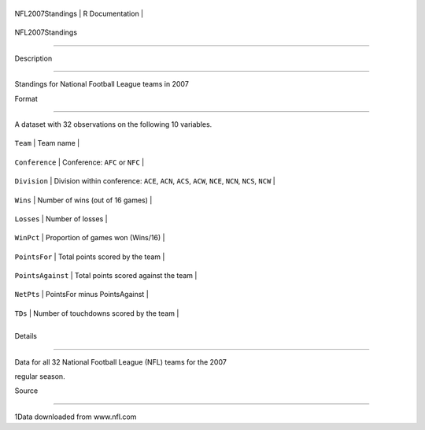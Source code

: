 +--------------------+-------------------+
| NFL2007Standings   | R Documentation   |
+--------------------+-------------------+

NFL2007Standings
----------------

Description
~~~~~~~~~~~

Standings for National Football League teams in 2007

Format
~~~~~~

A dataset with 32 observations on the following 10 variables.

+---------------------+------------------------------------------------------------------------------------------------------+
| ``Team``            | Team name                                                                                            |
+---------------------+------------------------------------------------------------------------------------------------------+
| ``Conference``      | Conference: ``AFC`` or ``NFC``                                                                       |
+---------------------+------------------------------------------------------------------------------------------------------+
| ``Division``        | Division within conference: ``ACE``, ``ACN``, ``ACS``, ``ACW``, ``NCE``, ``NCN``, ``NCS``, ``NCW``   |
+---------------------+------------------------------------------------------------------------------------------------------+
| ``Wins``            | Number of wins (out of 16 games)                                                                     |
+---------------------+------------------------------------------------------------------------------------------------------+
| ``Losses``          | Number of losses                                                                                     |
+---------------------+------------------------------------------------------------------------------------------------------+
| ``WinPct``          | Proportion of games won (Wins/16)                                                                    |
+---------------------+------------------------------------------------------------------------------------------------------+
| ``PointsFor``       | Total points scored by the team                                                                      |
+---------------------+------------------------------------------------------------------------------------------------------+
| ``PointsAgainst``   | Total points scored against the team                                                                 |
+---------------------+------------------------------------------------------------------------------------------------------+
| ``NetPts``          | PointsFor minus PointsAgainst                                                                        |
+---------------------+------------------------------------------------------------------------------------------------------+
| ``TDs``             | Number of touchdowns scored by the team                                                              |
+---------------------+------------------------------------------------------------------------------------------------------+
+---------------------+------------------------------------------------------------------------------------------------------+

Details
~~~~~~~

Data for all 32 National Football League (NFL) teams for the 2007
regular season.

Source
~~~~~~

1Data downloaded from www.nfl.com
